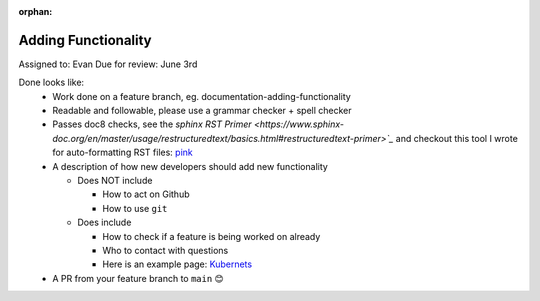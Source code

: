 :orphan:

.. dropdown:: Distribution Statement

 | # # # This source code is protected under the license referenced at
 | # # # https://github.com/NRLMMD-GEOIPS.

Adding Functionality
====================

Assigned to: Evan
Due for review: June 3rd

Done looks like:
 - Work done on a feature branch, eg. documentation-adding-functionality
 - Readable and followable, please use a grammar checker + spell checker
 - Passes doc8 checks, see the `sphinx RST Primer
   <https://www.sphinx-doc.org/en/master/usage/restructuredtext/basics.html#restructuredtext-primer>`_`
   and checkout this tool I wrote for auto-formatting RST files:
   `pink <https://github.com/biosafetylvl5/pinkrst/tree/main>`_
 - A description of how new developers should add new functionality

   - Does NOT include

     - How to act on Github
     - How to use ``git``

   - Does include

     - How to check if a feature is being worked on already
     - Who to contact with questions
     - Here is an example page: `Kubernets <https://kubernetes.io/docs/contribute/>`_

 - A PR from your feature branch to ``main`` 😊
